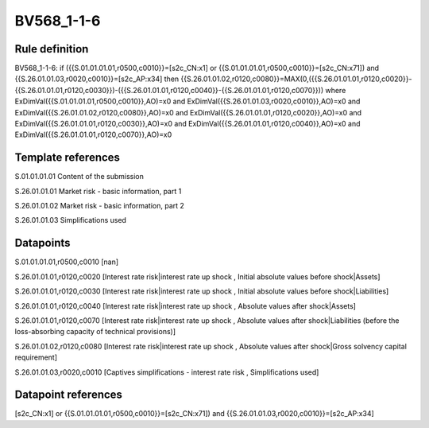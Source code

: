 ===========
BV568_1-1-6
===========

Rule definition
---------------

BV568_1-1-6: if ({{S.01.01.01.01,r0500,c0010}}=[s2c_CN:x1] or {{S.01.01.01.01,r0500,c0010}}=[s2c_CN:x71]) and {{S.26.01.01.03,r0020,c0010}}=[s2c_AP:x34] then {{S.26.01.01.02,r0120,c0080}}=MAX(0,({{S.26.01.01.01,r0120,c0020}}-{{S.26.01.01.01,r0120,c0030}})-({{S.26.01.01.01,r0120,c0040}}-{{S.26.01.01.01,r0120,c0070}})) where ExDimVal({{S.01.01.01.01,r0500,c0010}},AO)=x0 and ExDimVal({{S.26.01.01.03,r0020,c0010}},AO)=x0 and ExDimVal({{S.26.01.01.02,r0120,c0080}},AO)=x0 and ExDimVal({{S.26.01.01.01,r0120,c0020}},AO)=x0 and ExDimVal({{S.26.01.01.01,r0120,c0030}},AO)=x0 and ExDimVal({{S.26.01.01.01,r0120,c0040}},AO)=x0 and ExDimVal({{S.26.01.01.01,r0120,c0070}},AO)=x0


Template references
-------------------

S.01.01.01.01 Content of the submission

S.26.01.01.01 Market risk - basic information, part 1

S.26.01.01.02 Market risk - basic information, part 2

S.26.01.01.03 Simplifications used


Datapoints
----------

S.01.01.01.01,r0500,c0010 [nan]

S.26.01.01.01,r0120,c0020 [Interest rate risk|interest rate up shock , Initial absolute values before shock|Assets]

S.26.01.01.01,r0120,c0030 [Interest rate risk|interest rate up shock , Initial absolute values before shock|Liabilities]

S.26.01.01.01,r0120,c0040 [Interest rate risk|interest rate up shock , Absolute values after shock|Assets]

S.26.01.01.01,r0120,c0070 [Interest rate risk|interest rate up shock , Absolute values after shock|Liabilities (before the loss-absorbing capacity of technical provisions)]

S.26.01.01.02,r0120,c0080 [Interest rate risk|interest rate up shock , Absolute values after shock|Gross solvency capital requirement]

S.26.01.01.03,r0020,c0010 [Captives simplifications - interest rate risk , Simplifications used]



Datapoint references
--------------------

[s2c_CN:x1] or {{S.01.01.01.01,r0500,c0010}}=[s2c_CN:x71]) and {{S.26.01.01.03,r0020,c0010}}=[s2c_AP:x34]